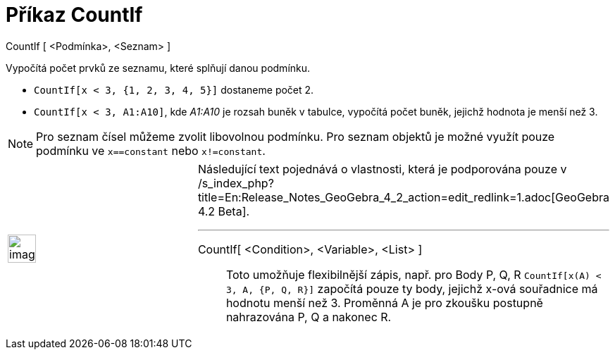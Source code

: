 = Příkaz CountIf
:page-en: commands/CountIf_Command
ifdef::env-github[:imagesdir: /cs/modules/ROOT/assets/images]

CountIf [ <Podmínka>, <Seznam> ]

Vypočítá počet prvků ze seznamu, které splňují danou podmínku.

[EXAMPLE]
====

* `++CountIf[x < 3, {1, 2, 3, 4, 5}]++` dostaneme počet 2.
* `++CountIf[x < 3, A1:A10]++`, kde _A1:A10_ je rozsah buněk v tabulce, vypočítá počet buněk, jejichž hodnota je menší
než 3.

====

[NOTE]
====

Pro seznam čísel můžeme zvolit libovolnou podmínku. Pro seznam objektů je možné využít pouze podmínku ve
`++x==constant++` nebo `++x!=constant++`.

====

[width="100%",cols="50%,50%",]
|===
a|
image:Ambox_content.png[image,width=40,height=40]

a|
Následující text pojednává o vlastnosti, která je podporována pouze v
/s_index_php?title=En:Release_Notes_GeoGebra_4_2_action=edit_redlink=1.adoc[GeoGebra 4.2 Beta].

'''''

CountIf[ <Condition>, <Variable>, <List> ]::
  Toto umožňuje flexibilnější zápis, např. pro Body P, Q, R `++CountIf[x(A) < 3, A, {P, Q, R}]++` započítá pouze ty
  body, jejichž x-ová souřadnice má hodnotu menší než 3. Proměnná A je pro zkoušku postupně nahrazována P, Q a nakonec
  R.

|===
